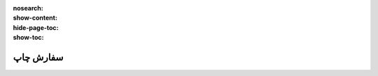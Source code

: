 :nosearch:
:show-content:
:hide-page-toc:
:show-toc:

=============================
سفارش چاپ
=============================